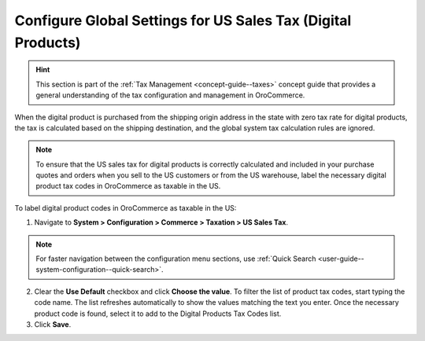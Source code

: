.. _user-guide--taxes--us:

Configure Global Settings for US Sales Tax (Digital Products)
=============================================================

.. hint:: This section is part of the :ref:`Tax Management <concept-guide--taxes>` concept guide that provides a general understanding of the tax configuration and management in OroCommerce.

When the digital product is purchased from the shipping origin address in the state with zero tax rate for digital products, the tax is calculated based on the shipping destination, and the global system tax calculation rules are ignored.

.. note:: To ensure that the US sales tax for digital products is correctly calculated and included in your purchase quotes and orders when you sell to the US customers or from the US warehouse, label the necessary digital product tax codes in OroCommerce as taxable in the US.


.. image:: /user/img/system/config_commerce/taxation/us_sales_tax.png
   :alt: Global US sales tax configuration

To label digital product codes in OroCommerce as taxable in the US:

1. Navigate to **System > Configuration > Commerce > Taxation > US Sales Tax**.

.. note::
   For faster navigation between the configuration menu sections, use :ref:`Quick Search <user-guide--system-configuration--quick-search>`.

2. Clear the **Use Default** checkbox and click **Choose the value**. To filter the list of product tax codes, start typing the code name. The list refreshes automatically to show the values matching the text you enter. Once the necessary product code is found, select it to add to the Digital Products Tax Codes list.

3. Click **Save**.